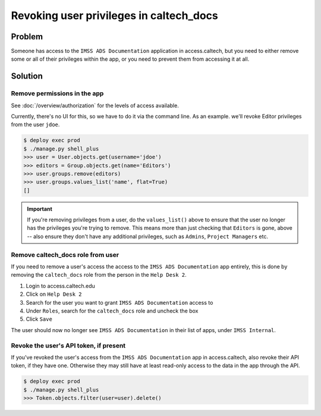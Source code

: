 .. _runbook__revoking:

Revoking user privileges in caltech_docs
========================================

Problem
-------

Someone has access to the ``IMSS ADS Documentation`` application in
access.caltech, but you need to either remove some or all of their privileges
within the app, or you need to prevent them from accessing it at all.

Solution
--------

Remove permissions in the app
^^^^^^^^^^^^^^^^^^^^^^^^^^^^^

See :doc:`/overview/authorization` for the levels of access available.

Currently, there's no UI for this, so we have to do it via the command line.  As
an example. we'll revoke Editor privileges from the user ``jdoe``.

.. code-block:: bash

    $ deploy exec prod
    $ ./manage.py shell_plus
    >>> user = User.objects.get(username='jdoe')
    >>> editors = Group.objects.get(name='Editors')
    >>> user.groups.remove(editors)
    >>> user.groups.values_list('name', flat=True)
    []

.. important::
    If you're removing privileges from a user, do the ``values_list()`` above to
    ensure that the user no longer has the privileges you're trying to remove.
    This means more than just checking that ``Editors`` is gone, above -- also
    ensure they don't have any additional privileges, such as ``Admins``,
    ``Project Managers`` etc.


Remove caltech_docs role from user
^^^^^^^^^^^^^^^^^^^^^^^^^^^^^^^^^^

If you need to remove a user's access the access to the ``IMSS ADS
Documentation`` app entirely, this is done by removing the ``caltech_docs`` role
from the person in the ``Help Desk 2``.

#. Login to access.caltech.edu
#. Click on ``Help Desk 2``
#. Search for the user you want to grant ``IMSS ADS Documentation`` access to
#. Under ``Roles``, search for the ``caltech_docs`` role and uncheck the box
#. Click ``Save``

The user should now no longer see ``IMSS ADS Documentation`` in their list of
apps, under ``IMSS Internal``.


Revoke the user's API token, if present
^^^^^^^^^^^^^^^^^^^^^^^^^^^^^^^^^^^^^^^

If you've revoked the user's access from the ``IMSS ADS Documentation`` app in
access.caltech, also revoke their API token, if they have one.  Otherwise they
may still have at least read-only access to the data in the app through the API.

.. code-block:: bash

    $ deploy exec prod
    $ ./manage.py shell_plus
    >>> Token.objects.filter(user=user).delete()

